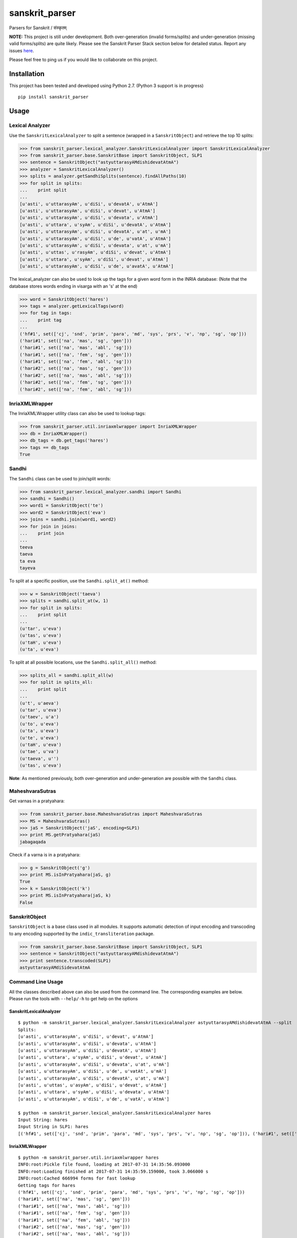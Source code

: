 sanskrit\_parser
================

Parsers for Sanskrit / संस्कृतम्

**NOTE:** This project is still under development. Both over-generation
(invalid forms/splits) and under-generation (missing valid forms/splits)
are quite likely. Please see the Sanskrit Parser Stack section below for
detailed status. Report any issues
`here <https://github.com/kmadathil/sanskrit_parser/issues>`__.

Please feel free to ping us if you would like to collaborate on this
project.

Installation
------------

This project has been tested and developed using Python 2.7. (Python 3
support is in progress)

::

    pip install sanskrit_parser

Usage
-----

Lexical Analyzer
~~~~~~~~~~~~~~~~

Use the ``SanskritLexicalAnalyzer`` to split a sentence (wrapped in a
``SanskritObject``) and retrieve the top 10 splits:

.. code:: python

    >>> from sanskrit_parser.lexical_analyzer.SanskritLexicalAnalyzer import SanskritLexicalAnalyzer
    >>> from sanskrit_parser.base.SanskritBase import SanskritObject, SLP1
    >>> sentence = SanskritObject("astyuttarasyAMdishidevatAtmA")
    >>> analyzer = SanskritLexicalAnalyzer()
    >>> splits = analyzer.getSandhiSplits(sentence).findAllPaths(10)
    >>> for split in splits:
    ...    print split
    ...
    [u'asti', u'uttarasyAm', u'diSi', u'devatA', u'AtmA']
    [u'asti', u'uttarasyAm', u'diSi', u'devat', u'AtmA']
    [u'asti', u'uttarasyAm', u'diSi', u'devata', u'AtmA']
    [u'asti', u'uttara', u'syAm', u'diSi', u'devatA', u'AtmA']
    [u'asti', u'uttarasyAm', u'diSi', u'devatA', u'at', u'mA']
    [u'asti', u'uttarasyAm', u'diSi', u'de', u'vatA', u'AtmA']
    [u'asti', u'uttarasyAm', u'diSi', u'devata', u'at', u'mA']
    [u'asti', u'uttas', u'rasyAm', u'diSi', u'devat', u'AtmA']
    [u'asti', u'uttara', u'syAm', u'diSi', u'devat', u'AtmA']
    [u'asti', u'uttarasyAm', u'diSi', u'de', u'avatA', u'AtmA']

The lexical\_analyzer can also be used to look up the tags for a given
word form in the INRIA database: (Note that the database stores words
ending in visarga with an 's' at the end)

.. code:: python

    >>> word = SanskritObject('hares')
    >>> tags = analyzer.getLexicalTags(word)
    >>> for tag in tags:
    ...    print tag
    ...
    ('hf#1', set(['cj', 'snd', 'prim', 'para', 'md', 'sys', 'prs', 'v', 'np', 'sg', 'op']))
    ('hari#1', set(['na', 'mas', 'sg', 'gen']))
    ('hari#1', set(['na', 'mas', 'abl', 'sg']))
    ('hari#1', set(['na', 'fem', 'sg', 'gen']))
    ('hari#1', set(['na', 'fem', 'abl', 'sg']))
    ('hari#2', set(['na', 'mas', 'sg', 'gen']))
    ('hari#2', set(['na', 'mas', 'abl', 'sg']))
    ('hari#2', set(['na', 'fem', 'sg', 'gen']))
    ('hari#2', set(['na', 'fem', 'abl', 'sg']))

InriaXMLWrapper
~~~~~~~~~~~~~~~

The InriaXMLWrapper utility class can also be used to lookup tags:

.. code:: python

    >>> from sanskrit_parser.util.inriaxmlwrapper import InriaXMLWrapper
    >>> db = InriaXMLWrapper()
    >>> db_tags = db.get_tags('hares')
    >>> tags == db_tags
    True

Sandhi
~~~~~~

The ``Sandhi`` class can be used to join/split words:

.. code:: python

    >>> from sanskrit_parser.lexical_analyzer.sandhi import Sandhi
    >>> sandhi = Sandhi()
    >>> word1 = SanskritObject('te')
    >>> word2 = SanskritObject('eva')
    >>> joins = sandhi.join(word1, word2)
    >>> for join in joins:
    ...    print join
    ...
    teeva
    taeva
    ta eva
    tayeva

To split at a specific position, use the ``Sandhi.split_at()`` method:

.. code:: python

    >>> w = SanskritObject('taeva')
    >>> splits = sandhi.split_at(w, 1)
    >>> for split in splits:
    ...    print split
    ...
    (u'tar', u'eva')
    (u'tas', u'eva')
    (u'taH', u'eva')
    (u'ta', u'eva')

To split at all possible locations, use the ``Sandhi.split_all()``
method:

.. code:: python

    >>> splits_all = sandhi.split_all(w)
    >>> for split in splits_all:
    ...    print split
    ...
    (u't', u'aeva')
    (u'tar', u'eva')
    (u'taev', u'a')
    (u'to', u'eva')
    (u'ta', u'eva')
    (u'te', u'eva')
    (u'taH', u'eva')
    (u'tae', u'va')
    (u'taeva', u'')
    (u'tas', u'eva')

**Note**: As mentioned previously, both over-generation and
under-generation are possible with the ``Sandhi`` class.

MaheshvaraSutras
~~~~~~~~~~~~~~~~

Get varnas in a pratyahara:

.. code:: python

    >>> from sanskrit_parser.base.MaheshvaraSutras import MaheshvaraSutras
    >>> MS = MaheshvaraSutras()
    >>> jaS = SanskritObject('jaS', encoding=SLP1)
    >>> print MS.getPratyahara(jaS)
    jabagaqada

Check if a varna is in a pratyahara:

.. code:: python

    >>> g = SanskritObject('g')
    >>> print MS.isInPratyahara(jaS, g)
    True
    >>> k = SanskritObject('k')
    >>> print MS.isInPratyahara(jaS, k)
    False

SanskritObject
~~~~~~~~~~~~~~

``SanskritObject`` is a base class used in all modules. It supports
automatic detection of input encoding and transcoding to any encoding
supported by the ``indic_transliteration`` package.

.. code:: python

    >>> from sanskrit_parser.base.SanskritBase import SanskritObject, SLP1
    >>> sentence = SanskritObject("astyuttarasyAMdishidevatAtmA")
    >>> print sentence.transcoded(SLP1)
    astyuttarasyAMdiSidevatAtmA

Command Line Usage
~~~~~~~~~~~~~~~~~~

All the classes described above can also be used from the command line.
The corresponding examples are below. Please run the tools with
``--help/-h`` to get help on the options

SanskritLexicalAnalyzer
^^^^^^^^^^^^^^^^^^^^^^^

::

    $ python -m sanskrit_parser.lexical_analyzer.SanskritLexicalAnalyzer astyuttarasyAMdishidevatAtmA --split
    Splits:
    [u'asti', u'uttarasyAm', u'diSi', u'devat', u'AtmA']
    [u'asti', u'uttarasyAm', u'diSi', u'devata', u'AtmA']
    [u'asti', u'uttarasyAm', u'diSi', u'devatA', u'AtmA']
    [u'asti', u'uttara', u'syAm', u'diSi', u'devat', u'AtmA']
    [u'asti', u'uttarasyAm', u'diSi', u'devata', u'at', u'mA']
    [u'asti', u'uttarasyAm', u'diSi', u'de', u'vatAt', u'mA']
    [u'asti', u'uttarasyAm', u'diSi', u'devatA', u'at', u'mA']
    [u'asti', u'uttas', u'asyAm', u'diSi', u'devat', u'AtmA']
    [u'asti', u'uttara', u'syAm', u'diSi', u'devata', u'AtmA']
    [u'asti', u'uttarasyAm', u'diSi', u'de', u'vatA', u'AtmA']

    $ python -m sanskrit_parser.lexical_analyzer.SanskritLexicalAnalyzer hares
    Input String: hares
    Input String in SLP1: hares
    [('hf#1', set(['cj', 'snd', 'prim', 'para', 'md', 'sys', 'prs', 'v', 'np', 'sg', 'op'])), ('hari#1', set(['na', 'mas', 'sg', 'gen'])), ('hari#1', set(['na', 'mas', 'abl', 'sg'])), ('hari#1', set(['na', 'fem', 'sg', 'gen'])), ('hari#1', set(['na', 'fem', 'abl', 'sg'])), ('hari#2', set(['na', 'mas', 'sg', 'gen'])), ('hari#2', set(['na', 'mas', 'abl', 'sg'])), ('hari#2', set(['na', 'fem', 'sg', 'gen'])), ('hari#2', set(['na', 'fem', 'abl', 'sg']))]

InriaXMLWrapper
^^^^^^^^^^^^^^^

::

    $ python -m sanskrit_parser.util.inriaxmlwrapper hares
    INFO:root:Pickle file found, loading at 2017-07-31 14:35:56.093000
    INFO:root:Loading finished at 2017-07-31 14:35:59.159000, took 3.066000 s
    INFO:root:Cached 666994 forms for fast lookup
    Getting tags for hares
    ('hf#1', set(['cj', 'snd', 'prim', 'para', 'md', 'sys', 'prs', 'v', 'np', 'sg', 'op']))
    ('hari#1', set(['na', 'mas', 'sg', 'gen']))
    ('hari#1', set(['na', 'mas', 'abl', 'sg']))
    ('hari#1', set(['na', 'fem', 'sg', 'gen']))
    ('hari#1', set(['na', 'fem', 'abl', 'sg']))
    ('hari#2', set(['na', 'mas', 'sg', 'gen']))
    ('hari#2', set(['na', 'mas', 'abl', 'sg']))
    ('hari#2', set(['na', 'fem', 'sg', 'gen']))
    ('hari#2', set(['na', 'fem', 'abl', 'sg']))

Sandhi
^^^^^^

::

    $ python -m sanskrit_parser.lexical_analyzer.sandhi --join te eva
    Joining te eva
    set([u'teeva', u'taeva', u'ta eva', u'tayeva'])

    $ python -m sanskrit_parser.lexical_analyzer.sandhi --split taeva 1
    Splitting taeva at 1
    set([(u'tar', u'eva'), (u'tas', u'eva'), (u'taH', u'eva'), (u'ta', u'eva')])

    $ python -m sanskrit_parser.lexical_analyzer.sandhi --split taeva --all
    All possible splits for taeva
    set([(u't', u'aeva'), (u'tar', u'eva'), (u'taev', u'a'), (u'to', u'eva'), (u'ta', u'eva'), (u'te', u'eva'), (u'taH', u'eva'), (u'tae', u'va'), (u'taeva', u''), (u'tas', u'eva')])

MaheshvaraSutras
^^^^^^^^^^^^^^^^

::

    $ python -m sanskrit_parser.base.MaheshvaraSutras --encoding SLP1 --pratyahara jaS
    aiuR fxk eoN EOc hayavaraw laR YamaNaRanam JaBaY GaQaDaz jabagaqadaS KaPaCaWaTacawatav kapay Sazasar hal
    जश्
    जबगडद

    $ python -m sanskrit_parser.base.MaheshvaraSutras --encoding SLP1 --pratyahara jaS --varna k
    aiuR fxk eoN EOc hayavaraw laR YamaNaRanam JaBaY GaQaDaz jabagaqadaS KaPaCaWaTacawatav kapay Sazasar hal
    जश्
    जबगडद
    Is क् in जश्?
    False

    $ python -m sanskrit_parser.base.MaheshvaraSutras --encoding SLP1 --pratyahara jaS --varna g
    aiuR fxk eoN EOc hayavaraw laR YamaNaRanam JaBaY GaQaDaz jabagaqadaS KaPaCaWaTacawatav kapay Sazasar hal
    जश्
    जबगडद
    Is ग् in जश्?
    True

Sanskrit Parser Stack
---------------------

Stack of parsing tools

Level 0
~~~~~~~

Sandhi splitting subroutine Input: Phoneme sequence and Phoneme number
to split at Action: Perform a sandhi split at given input phoneme number
Ouptut: left and right sequences (multiple options will be output). No
semantic validation will be performed (up to higher levels)

Current Status
^^^^^^^^^^^^^^

Module that performs sandhi split/join and convenient rule definition is
at ``lexical_analyzer/sandhi.py``.

Rule definitions (human readable!) are at
``lexical_analyzer/sandhi_rules/*.txt``

Level 1
~~~~~~~

-  From dhatu + lakAra + puruSha + vachana to pada and vice versa
-  From prAtipadika + vibhakti + vachana to pada and vice versa
-  Upasarga + dhAtu forms - forward and backwards
-  nAmadhAtu forms
-  Krt forms - forwards and backwards
-  Taddhita forms - forwards and backwards

Current Status
^^^^^^^^^^^^^^

To be done.

However, we have a usable solution with inriaxmlwrapper + Prof. Gerard
Huet's forms database to act as queriable form database. That gives us
the bare minimum we need from Level 1, so Level 2 can work.

Level 2
~~~~~~~

Input
^^^^^

Sanskrit Sentence #### Action \* Traverse the sentence, splitting it (or
not) at each location to determine all possible valid splits \* Traverse
from left to right \* Using dynamic programming, assemble the results of
all choices

::

      To split or not to split at each phoneme

      If split, all possible left/right combination of phonemes that can result

      Once split, check if the left section is a valid pada (use level 1 tools to pick pada type and tag morphologically) 

      If left section is valid, proceed to split the right section

-  At the end of this step, we will have all possible syntactically
   valid splits with morphological tags

Output
^^^^^^

All semantically valid sandhi split sequences

Current Status
^^^^^^^^^^^^^^

Module that performs sentence split is at
``lexical_analyzer/SanksritLexicalAnalyzer.py``

Level 3
~~~~~~~

Input
^^^^^

Semantically valid sequence of tagged padas (output of Level 1) ####
Action: \* Assemble graphs of morphological constraints

::

    viseShaNa - viseShya

    karaka/vibhakti

    vachana/puruSha constraints on tiGantas and subantas

-  Check validity of graphs #### Output

1. Is the input sequence a morphologically valid sentence?
2. Enhanced sequence of tagged padas, with karakas tagged, and a
   dependency graph associated

Current Status
^^^^^^^^^^^^^^

Not begun

Seq2Seq based Sanskrit Parser
-----------------------------

See: Grammar as a Foreign Language : Vinyals & Kaiser et. al. Google
http://arxiv.org/abs/1412.7449

-  Method: Seq2Seq Neural Network (n? layers)
-  Input Embedding with word2vec (optional)

Input
~~~~~

Sanskrit sentence ### Output Sentence split into padas with tags ###
Train/Test data DCS corpus, converted by Vishvas Vasuki

Current Status
^^^^^^^^^^^^^^

Not begun


